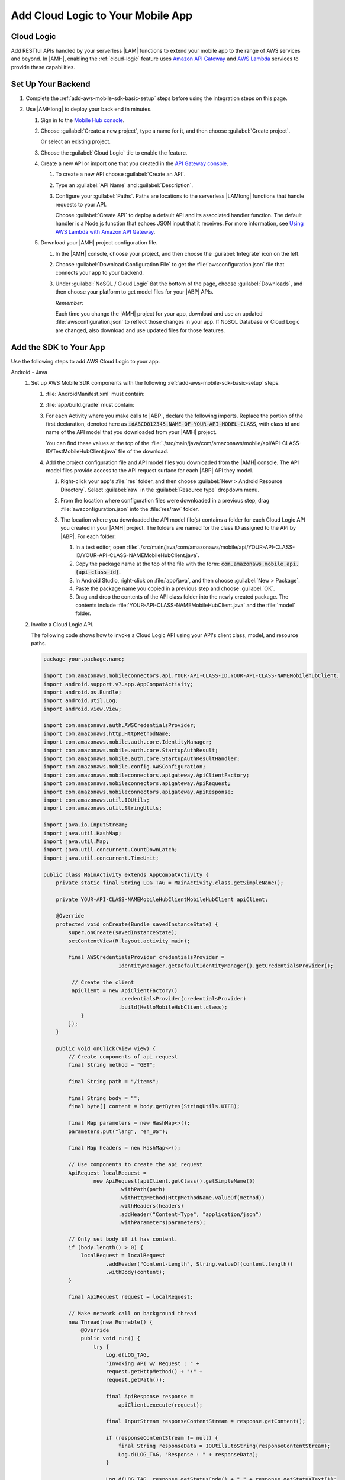 .. _add-aws-mobile-cloud-logic:

##################################
Add Cloud Logic to Your Mobile App
##################################


.. meta::
   :description: Integrating Cloud Logic into your mobile app


.. _add-aws-cloud-logic-backend-overview:

Cloud Logic
===========


Add RESTful APIs handled by your serverless |LAM| functions to extend your mobile app to the range
of AWS services and beyond. In |AMH|, enabling the :ref:`cloud-logic` feature uses `Amazon API
Gateway <http://docs.aws.amazon.com/apigateway/latest/developerguide/>`_ and `AWS Lambda <http://docs.aws.amazon.com/lambda/latest/dg/>`_ services to provide these capabilities.


.. _add-aws-cloud-logic-backend-setup:

Set Up Your Backend
===================


#. Complete the :ref:`add-aws-mobile-sdk-basic-setup` steps before using the integration steps on this page.

#. Use |AMHlong| to deploy your back end in minutes.


   #. Sign in to the `Mobile Hub console <https://console.aws.amazon.com/mobilehub/home/>`_.

   #. Choose :guilabel:`Create a new project`, type a name for it, and then choose :guilabel:`Create
      project`.

      Or select an existing project.

   #. Choose the :guilabel:`Cloud Logic` tile to enable the feature.

   #. Create a new API or import one that you created in the `API Gateway console <http://docs.aws.amazon.com/apigateway/latest/developerguide/welcome.html>`_.


      #. To create a new API choose :guilabel:`Create an API`.

      #. Type an :guilabel:`API Name` and :guilabel:`Description`.

      #. Configure your :guilabel:`Paths`. Paths are locations to the serverless |LAMlong| functions
         that handle requests to your API.

         Choose :guilabel:`Create API` to deploy a default API and its associated handler function.
         The default handler is a Node.js function that echoes JSON input that it receives. For more
         information, see `Using AWS Lambda with Amazon API Gateway <with-on-demand-https.html>`_.

   #. Download your |AMH| project configuration file.

      #. In the |AMH| console, choose your project, and then choose the :guilabel:`Integrate` icon on the left.

      #. Choose :guilabel:`Download Configuration File` to get the :file:`awsconfiguration.json` file that connects your app to your backend.

         .. image:: images/add-aws-mobile-sdk-download-configuration-file.png
            :scale: 100 %
            :alt: Image of the Mobile Hub console when choosing Download Configuration File.

         .. only:: pdf

            .. image:: images/add-aws-mobile-sdk-download-nosql-cloud-logic.png
               :scale: 50

         .. only:: kindle

            .. image:: images/add-aws-mobile-sdk-download-nosql-cloud-logic.png
               :scale: 75

      #. Under :guilabel:`NoSQL / Cloud Logic` ßat the bottom of the page, choose
         :guilabel:`Downloads`, and then choose your platform to get model files for your |ABP|
         APIs.


         .. image:: images/add-aws-mobile-sdk-download-nosql-cloud-logic.png
            :scale: 100
            :alt: Image of the Download Configuration Files button in the |AMH| console.

         .. only:: pdf

            .. image:: images/add-aws-mobile-sdk-download-nosql-cloud-logic.png
               :scale: 50

         .. only:: kindle

            .. image:: images/add-aws-mobile-sdk-download-nosql-cloud-logic.png
               :scale: 75

         *Remember:*

         Each time you change the |AMH| project for your app, download and use an updated :file:`awsconfiguration.json` to reflect those changes in your app. If NoSQL Database or Cloud Logic are changed, also download and use updated files for those features.


.. _add-aws-mobile-cloud-logic-app:

Add the SDK to Your App
=======================


Use the following steps to add AWS Cloud Logic to your app.

.. container:: option

   Android - Java
      #. Set up AWS Mobile SDK components with the following :ref:`add-aws-mobile-sdk-basic-setup` steps.


         #. :file:`AndroidManifest.xml` must contain:

            .. code-block:: xml
               :emphasize-lines: 1,2

                <uses-permission android:name="android.permission.INTERNET" />
                <uses-permission android:name="android.permission.ACCESS_NETWORK_STATE" />

         #. :file:`app/build.gradle` must contain:

            .. code-block:: none
               :emphasize-lines: 4

                dependencies{
                    // . . .
                    compile 'com.amazonaws:aws-android-sdk-apigateway-core:2.6.+'
                    // . . .
                }

         #. For each Activity where you make calls to |ABP|, declare the following imports. Replace the portion of the first declaration, denoted here as   :code:`idABCD012345.NAME-OF-YOUR-API-MODEL-CLASS`, with class id and name of the API model that you downloaded from your |AMH| project.

            You can find these values at the top of the :file:`./src/main/java/com/amazonaws/mobile/api/API-CLASS-ID/TestMobileHubClient.java` file of the download.

            .. code-block:: java
               :emphasize-lines: 1-8

                // This statement imports the model class you download from |AMH|.
                import com.amazonaws.mobile.api.idABCD012345.NAME-OF-YOUR-API-MODEL-CLASSMobileHubClient;

                import com.amazonaws.mobile.auth.core.IdentityManager;
                import com.amazonaws.mobile.config.AWSConfiguration;
                import com.amazonaws.mobileconnectors.apigateway.ApiClientFactory;
                import com.amazonaws.mobileconnectors.apigateway.ApiRequest;
                import com.amazonaws.mobileconnectors.apigateway.ApiResponse;
                import com.amazonaws.util.IOUtils;
                import com.amazonaws.util.StringUtils;
                import java.io.InputStream;

         #. Add the project configuration file and API model files you downloaded from the |AMH|
            console. The API model files provide access to the API request surface for each |ABP| API
            they model.

            #. Right-click your app's :file:`res` folder, and then choose :guilabel:`New > Android
               Resource Directory`. Select :guilabel:`raw` in the :guilabel:`Resource type` dropdown
               menu.

               .. image:: images/add-aws-mobile-sdk-android-studio-res-raw.png
                  :scale: 100
                  :alt: Image of the Download Configuration Files button in the |AMH| console.

               .. only:: pdf

                  .. image:: images/add-aws-mobile-sdk-android-studio-res-raw.png
                     :scale: 50

               .. only:: kindle

                  .. image:: images/add-aws-mobile-sdk-android-studio-res-raw.png
                     :scale: 75

            #. From the location where configuration files were downloaded in a previous step, drag
               :file:`awsconfiguration.json` into the :file:`res/raw` folder.

            #. The location where you downloaded the API model file(s) contains a folder for each
               Cloud Logic API you created in your |AMH| project. The folders are named for the
               class ID assigned to the API by |ABP|. For each folder:


               #. In a text editor, open
                  :file:`./src/main/java/com/amazonaws/mobile/api/YOUR-API-CLASS-ID/YOUR-API-CLASS-NAMEMobileHubClient.java`.

               #. Copy the package name at the top of the file with the form:
                  :code:`com.amazonaws.mobile.api.{api-class-id}`.

               #. In Android Studio, right-click on :file:`app/java`, and then choose :guilabel:`New >
                  Package`.

               #. Paste the package name you copied in a previous step and choose :guilabel:`OK`.

               #. Drag and drop the contents of the API class folder into the newly created package.
                  The contents include :file:`YOUR-API-CLASS-NAMEMobileHubClient.java` and the :file:`model`
                  folder.

      #. Invoke a Cloud Logic API.

         The following code shows how to invoke a Cloud Logic API using your API's client class,
         model, and resource paths.

         .. code-block:: java

             package your.package.name;

             import com.amazonaws.mobileconnectors.api.YOUR-API-CLASS-ID.YOUR-API-CLASS-NAMEMobilehubClient;
             import android.support.v7.app.AppCompatActivity;
             import android.os.Bundle;
             import android.util.Log;
             import android.view.View;

             import com.amazonaws.auth.AWSCredentialsProvider;
             import com.amazonaws.http.HttpMethodName;
             import com.amazonaws.mobile.auth.core.IdentityManager;
             import com.amazonaws.mobile.auth.core.StartupAuthResult;
             import com.amazonaws.mobile.auth.core.StartupAuthResultHandler;
             import com.amazonaws.mobile.config.AWSConfiguration;
             import com.amazonaws.mobileconnectors.apigateway.ApiClientFactory;
             import com.amazonaws.mobileconnectors.apigateway.ApiRequest;
             import com.amazonaws.mobileconnectors.apigateway.ApiResponse;
             import com.amazonaws.util.IOUtils;
             import com.amazonaws.util.StringUtils;

             import java.io.InputStream;
             import java.util.HashMap;
             import java.util.Map;
             import java.util.concurrent.CountDownLatch;
             import java.util.concurrent.TimeUnit;

             public class MainActivity extends AppCompatActivity {
                 private static final String LOG_TAG = MainActivity.class.getSimpleName();

                 private YOUR-API-CLASS-NAMEMobileHubClientMobileHubClient apiClient;

                 @Override
                 protected void onCreate(Bundle savedInstanceState) {
                     super.onCreate(savedInstanceState);
                     setContentView(R.layout.activity_main);

                     final AWSCredentialsProvider credentialsProvider =
                                     IdentityManager.getDefaultIdentityManager().getCredentialsProvider();

                      // Create the client
                      apiClient = new ApiClientFactory()
                                     .credentialsProvider(credentialsProvider)
                                     .build(HelloMobileHubClient.class);
                         }
                     });
                 }

                 public void onClick(View view) {
                     // Create components of api request
                     final String method = "GET";

                     final String path = "/items";

                     final String body = "";
                     final byte[] content = body.getBytes(StringUtils.UTF8);

                     final Map parameters = new HashMap<>();
                     parameters.put("lang", "en_US");

                     final Map headers = new HashMap<>();

                     // Use components to create the api request
                     ApiRequest localRequest =
                             new ApiRequest(apiClient.getClass().getSimpleName())
                                     .withPath(path)
                                     .withHttpMethod(HttpMethodName.valueOf(method))
                                     .withHeaders(headers)
                                     .addHeader("Content-Type", "application/json")
                                     .withParameters(parameters);

                     // Only set body if it has content.
                     if (body.length() > 0) {
                         localRequest = localRequest
                                 .addHeader("Content-Length", String.valueOf(content.length))
                                 .withBody(content);
                     }

                     final ApiRequest request = localRequest;

                     // Make network call on background thread
                     new Thread(new Runnable() {
                         @Override
                         public void run() {
                             try {
                                 Log.d(LOG_TAG,
                                 "Invoking API w/ Request : " +
                                 request.getHttpMethod() + ":" +
                                 request.getPath());

                                 final ApiResponse response =
                                     apiClient.execute(request);

                                 final InputStream responseContentStream = response.getContent();

                                 if (responseContentStream != null) {
                                     final String responseData = IOUtils.toString(responseContentStream);
                                     Log.d(LOG_TAG, "Response : " + responseData);
                                 }

                                 Log.d(LOG_TAG, response.getStatusCode() + " " + response.getStatusText());

                             } catch (final Exception exception) {
                                 Log.e(LOG_TAG, exception.getMessage(), exception);
                                 exception.printStackTrace();
                             }
                         }
                     }).start();
                 }
             }


   iOS - Swift
      #. Set up AWS Mobile SDK components with the following :ref:`add-aws-mobile-sdk-basic-setup` steps.

         #. :file:`Podfile` that you configure to install the AWS Mobile SDK must contain:

            .. code-block:: none

               platform :ios, '9.0'

               target :'YourAppTarget' do
                  use_frameworks!

                     pod 'AWSAuthCore', '~> 2.6.5'
                     pod 'AWSAPIGateway', '~> 2.6.5'
                     # other pods

               end

            Run :code:`pod install --repo-update` before you continue.

         #. Classes that call |ABP| APIs must use the following import statements:

            .. code-block:: none
               :emphasize-lines: 0

                import AWSAuthCore
                import AWSCore
                import AWSAPIGateway

         #. Add the backend service configuration and API model files that you downloaded from the |AMH|
            console, The API model files provide an API calling surface for each |ABP| API they model.


            #. From the location where your |AMH| configuration file was downloaded in a previous
               step, drag :file:`awsconfiguration.json` into the folder containing your
               :file:`info.plist` file in your Xcode project.

               Select :guilabel:`Copy items if needed` and :guilabel:`Create groups`, if these options are offered.

            #. From the location where you downloaded the data model file(s), drag and drop the
               :file:`./AmazonAws/API` folder into the Xcode project folder that contains
               :file:`AppDelegate.swift`.

               Select :guilabel:`Copy items if needed` and :guilabel:`Create groups`, if these options are offered.

               If your Xcode project already contains a :file:`Bridging_Header.h` file then open
               :file:`./AmazonAws/Bridging_Header.h`, copy the import statement it contains, and
               paste it into your version of the file.

               If your Xcode project does not contain a :file:`Bridging_Header.h` file then:

               #. Drag and drop :file:`./AmazonAws/Bridging_Header.h` into the Xcode project folder
                  that contains :file:`AppDelegate.swift`.

               #. Choose your project root in Xcode, then choose :guilabel:`Build Settings`, and
                  search for "bridging headers"

               #. Choose :guilabel:`Objective-C Bridging Header`, press your :emphasis:`return` key,
                  and type the path within your Xcode project:

                  :file:`{your-project-name/.../}Bridging_Header.h`

      #. Invoke a Cloud Logic API.

         To invoke a Cloud Logic API, create code in the following form and substitute your API's
         client class, model, and resource paths.

         .. code-block:: swift

             class InvokeAPI {

             func doInvoke() {
                 // change the method name, or path or the query string parameters here as desired
                 let httpMethodName = "POST"
                 let URLString = "{/items}"
                 let queryStringParameters = ["key1":"{value1}"]
                 let headerParameters = [
                     "Content-Type": "application/json",
                     "Accept": "application/json"
                 ]

                 let httpBody = "{ \n  " +
                         "\"key1\":\"value1\", \n  " +
                         "\"key2\":\"value2\", \n  " +
                         "\"key3\":\"value3\"\n}"

                 // Construct the request object
                 let apiRequest = AWSAPIGatewayRequest(httpMethod: httpMethodName,
                         urlString: URLString,
                         queryParameters: queryStringParameters,
                         headerParameters: headerParameters,
                         httpBody: httpBody)

                 // Create a service configuration object for the region your AWS API was created in
                 let serviceConfiguration = AWSServiceConfiguration(
                     region: {.USEast1},
                     credentialsProvider: AWSIdentityManager.default().credentialsProvider)

                     APIGatewayClientID.register(
                         with: serviceConfiguration!, forKey: "{MyCloudLogicConfig}")

                     // Fetch the Cloud Logic client to be used for invocation
                     //
                     let invocationClient =
                         AWSAPI_{api-class-id}_{your-api-name}MobileHubClient(
                               forkey: "{MyCloudLogicConfig}")

                     invocationClient?.invoke(apiRequest).continueWith { (
                         task: AWSTask) -> Any? in
                         guard let strongSelf = self else { return nil }

                         if let error = task.error {
                             print("Error occurred: \(error)")
                             // Handle error here
                             return nil
                         }

                         // Handle successful result here
                         let result = task.result!
                         let responseString =
                             String(data: result.responseData!, encoding: .utf8)

                         print(responseString)
                         print(result.statusCode)

                         return nil
                     })
                 }
             }




